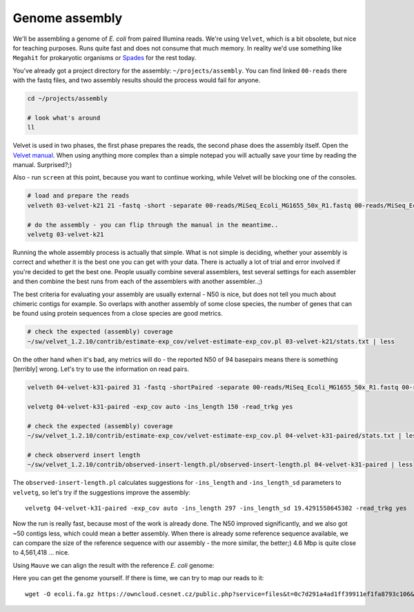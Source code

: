 Genome assembly
===============

We'll be assembling a genome of *E. coli* from paired Illumina reads. We're
using ``Velvet``, which is a bit obsolete, but nice for teaching purposes.
Runs quite fast and does not consume that much memory. In reality we'd use
something like ``Megahit`` for prokaryotic organisms or `Spades
<http://cab.spbu.ru/software/spades/>`_  for the rest today.

You've already got a project directory for the assembly: ``~/projects/assembly``.
You can find linked ``00-reads`` there with the fastq files, and two assembly
results should the process would fail for anyone.

.. code-block:: bash

  cd ~/projects/assembly

  # look what's around
  ll

Velvet is used in two phases, the first phase prepares the reads, the second
phase  does the assembly itself. Open the `Velvet manual
<https://www.ebi.ac.uk/~zerbino/velvet/Manual.pdf>`_. When using anything more
complex than a simple notepad you will actually save your time by reading the
manual. Surprised?;)

Also - run ``screen`` at this point, because you want to continue working,
while Velvet will be blocking one of the consoles.

.. code-block:: bash

  # load and prepare the reads
  velveth 03-velvet-k21 21 -fastq -short -separate 00-reads/MiSeq_Ecoli_MG1655_50x_R1.fastq 00-reads/MiSeq_Ecoli_MG1655_50x_R2.fastq

  # do the assembly - you can flip through the manual in the meantime..
  velvetg 03-velvet-k21

Running the whole assembly process is actually that simple. What is not simple
is deciding, whether your assembly is correct and whether it is the best one
you can get with your data. There is actually a lot of trial and error involved
if you're decided to get the best one. People usually combine several assemblers,
test several settings for each assembler and then combine the best runs from each
of the assemblers with another assembler..;)

The best criteria for evaluating your assembly are usually external - N50 is
nice, but does not tell you much about chimeric contigs for example. So
overlaps with another  assembly of some close species, the number of genes
that can be found using protein sequences from a close species are good metrics.

.. code-block:: bash

  # check the expected (assembly) coverage
  ~/sw/velvet_1.2.10/contrib/estimate-exp_cov/velvet-estimate-exp_cov.pl 03-velvet-k21/stats.txt | less

On the other hand when it's bad, any metrics will do - the reported N50 of 94
basepairs means there is something [terribly] wrong. Let's try to use the information
on read pairs.

.. code-block:: bash

  velveth 04-velvet-k31-paired 31 -fastq -shortPaired -separate 00-reads/MiSeq_Ecoli_MG1655_50x_R1.fastq 00-reads/MiSeq_Ecoli_MG1655_50x_R2.fastq

  velvetg 04-velvet-k31-paired -exp_cov auto -ins_length 150 -read_trkg yes

  # check the expected (assembly) coverage
  ~/sw/velvet_1.2.10/contrib/estimate-exp_cov/velvet-estimate-exp_cov.pl 04-velvet-k31-paired/stats.txt | less

  # check observerd insert length
  ~/sw/velvet_1.2.10/contrib/observed-insert-length.pl/observed-insert-length.pl 04-velvet-k31-paired | less

The ``observed-insert-length.pl`` calculates suggestions for ``-ins_length``
and ``-ins_length_sd`` parameters to ``velvetg``, so let's try if the suggestions
improve the assembly::

  velvetg 04-velvet-k31-paired -exp_cov auto -ins_length 297 -ins_length_sd 19.4291558645302 -read_trkg yes

Now the run is really fast, because most of the work is already done.
The N50 improved significantly, and we also got ~50 contigs less,
which could mean a better assembly. When there is already some reference
sequence available, we can compare the size of the reference sequence
with our assembly - the more similar, the better;) 4.6 Mbp is quite close to
4,561,418 ... nice.

Using ``Mauve`` we can align the result with the reference *E. coli* genome:

.. image:: _static/mauve.png
   :align: center

Here you can get the genome yourself. If there is time, we can try to map our reads to it::

  wget -O ecoli.fa.gz https://owncloud.cesnet.cz/public.php?service=files&t=0c7d291a4ad1ff39911ef1fa8793c106&download

